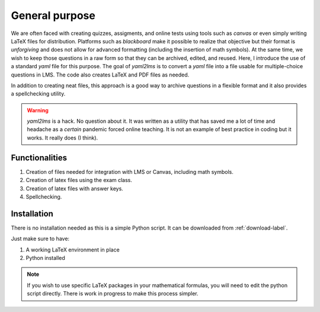 General purpose
+++++++++++++++
We are often faced with creating quizzes, assigments, and online tests using tools such as *canvas* or even simply writing LaTeX files for distribution. Platforms such as *blackboard* make it possible to realize that objective but their format is *unforgiving* and does not allow for advanced formatting (including the insertion of math symbols). At the same time, we wish to keep those questions in a raw form so that they can be archived, edited, and reused. Here, I introduce the use of a standard *yaml* file for this purpose. The goal of *yaml2lms*  is to convert a `yaml` file into a file usable for multiple-choice questions in LMS. The code also creates LaTeX and PDF files as needed. 

In addition to creating neat files, this approach is a good way to archive questions in a flexible format and it also provides a spellchecking utility. 

.. Warning:: *yaml2lms* is a hack. No question about it. It was written as a utility that has saved me a lot of time and headache as a *certain* pandemic forced online teaching. It is not an example of best practice in coding but it works. It really does (I think).
	       
Functionalities
---------------

1) Creation of files needed for integration with LMS or Canvas, including math symbols. 
2) Creation of latex files using the exam class.
3) Creation of latex files with answer keys.
4) Spellchecking.

Installation
------------
There is no installation needed as this is a simple Python script. It can be downloaded from :ref:`download-label`.

Just make sure to have:

1. A working LaTeX environment in place
2. Python installed

.. Note:: If you wish to use specific LaTeX packages in your mathematical formulas, you will need to edit the python script directly. There is work in progress to make this process simpler. 

